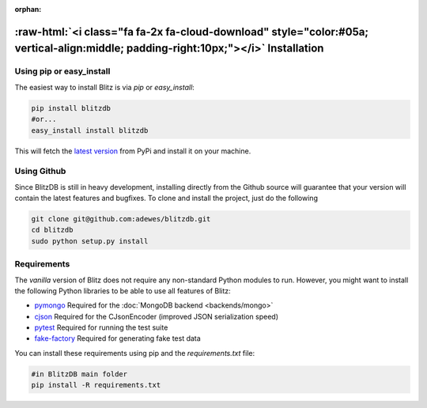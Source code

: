 :orphan:

.. _installation:

.. title:: Installation

.. role:: raw-html(raw)
   :format: html

:raw-html:`<i class="fa fa-2x fa-cloud-download" style="color:#05a; vertical-align:middle; padding-right:10px;"></i>` Installation
======================================================================================================================================

Using pip or easy_install
-------------------------

The easiest way to install Blitz is via `pip` or `easy_install`:

.. code-block:: bash

    pip install blitzdb
    #or...
    easy_install install blitzdb

This will fetch the `latest version <https://pypi.python.org/pypi/blitzdb/>`_ from PyPi and install it on your machine.

Using Github
------------

Since BlitzDB is still in heavy development, installing directly from the Github source will guarantee that your version
will contain the latest features and bugfixes. To clone and install the project, just do the following

.. code-block:: bash

    git clone git@github.com:adewes/blitzdb.git
    cd blitzdb
    sudo python setup.py install

Requirements
------------

The *vanilla* version of Blitz does not require any non-standard Python modules to run. However, you might want to install
the following Python libraries to be able to use all features of Blitz:

* `pymongo <https://pypi.python.org/pypi/pymongo/>`_ Required for the :doc:`MongoDB backend <backends/mongo>`
* `cjson <https://pypi.python.org/pypi/python-cjson/>`_ Required for the CJsonEncoder (improved JSON serialization speed)
* `pytest <https://pypi.python.org/pypi/pytest/>`_ Required for running the test suite
* `fake-factory <https://pypi.python.org/pypi/fake-factory/>`_ Required for generating fake test data

You can install these requirements using pip and the `requirements.txt` file:

.. code-block:: bash

    #in BlitzDB main folder
    pip install -R requirements.txt
